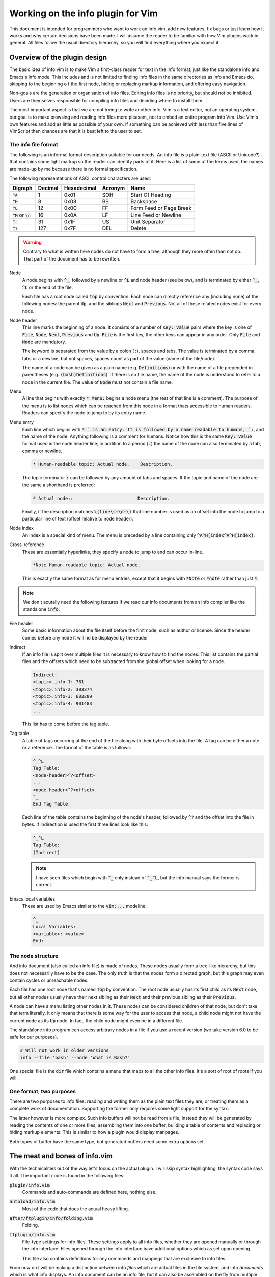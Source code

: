 .. default-role:: code

####################################
 Working on the info plugin for Vim
####################################

This document is intended for programmers who want to work on info.vim, add new
features,  fix bugs or just  learn how it works and why  certain decisions have
been made. I will assume the reader to be familiar with how Vim plugins work in
general.  All files  follow the  usual directory  hierarchy,  so you  will find
everything where you expect it.


Overview of the plugin design
#############################

The basic idea of info.vim is to make  Vim a first-class reader for text in the
Info format, just like the standalone info and Emacs's info mode. This includes
and is not limited  to finding info  files in the same  directories as info and
Emacs do,  skipping to the  beginning o f the first node,  hiding or  replacing
markup information, and offering easy navigation.

Non-goals are the generation or organisation of info files.  Editing info files
is no priority,  but should not be inhibited.  Users are themselves responsible
for compiling info files and deciding where to install them.

The most important aspect is that we are not trying to write another info.  Vim
is a text editor,  not an  operating system,  our goal is to make  browsing and
reading info files more pleasant, not to embed an entire program into Vim.  Use
Vim's own features and add as little as possible of your own.  If something can
be achieved with less than five  lines of VimScript then chances are that it is
best left to the user to set.


The info file format
====================

The following is an informal format description suitable for our needs. An info
file is a plain-text  file (ASCII or Unicode?) that  contains some light markup
so the reader can  identify parts of it.  Here is a  list of some of  the terms
used, the names are made-up by me because there is no formal specification.

The following representations of ASCII control characters are used:

============  =======  ===========  =======  ==================================
Digraph       Decimal  Hexadecimal  Acronym  Name
============  =======  ===========  =======  ==================================
`^A`                1         0x01      SOH  Start Of Heading
`^H`                8         0x08       BS  Backspace
`^L`               12         0x0C       FF  Form Feed or Page Break
`^M` or `\n`       16         0x0A       LF  Line Feed or Newline
`^_`               31         0x1F       US  Unit Separator
`^?`              127         0x7F      DEL  Delete
============  =======  ===========  =======  ==================================

.. warning::

   Contrary to what is written here nodes do not have to form a tree,  although
   they more often than not do. That part of the document has to be rewritten.


Node
   A node begins with `^_`,  followed by a newline or `^L` and node header (see
   below), and is terminated by either `^_`, `^L` or the end of the file.

   Each file has a root node called `Top` by convention. Each node can directly
   reference any (including none) of the following nodes:  the parent `Up`, and
   the siblings `Next` and `Previous`. Not all of these related nodes exist for
   every node.

Node header
   This line marks  the beginning of a node.  It consists of a  number of `Key:
   Value` pairs where the key is one of `File`,  `Node`, `Next`, `Previous` and
   `Up`. `File` is the first key, the other keys can appear in any order.  Only
   `File` and `Node` are mandatory.

   The keyword is  separated from the value by a colon (`:`),  spaces and tabs.
   The value  is terminated  by a comma,  tabs or  a newline,  but not  spaces,
   spaces count as part of the value (name of the file/node).

   The name of a node can be given as a plain name (e.g. `Definitions`) or with
   the name of a file  prepended in parentheses (e.g. `(bash)Definitions`).  If
   there is no file name, the name of the node is understood to refer to a node
   in the current file. The value of `Node` must not contain a file name.

Menu
   A line that  begins with exactly  `* Menu:` begins a node menu  (the rest of
   that line is a comment).  The purpose of the menu is to list nodes which can
   be reached  from this  node in a  format thats accessible  to human readers.
   Readers can specify the node to jump to by its entry name.

Menu entry
   Each line  which begins  with `* ` is  an entry.  It is  followed by  a name
   readable to humans, `:`,  and the name of the node.  Anything following is a
   comment for humans.  Notice how this is the same `Key: Value` format used in
   the node header line; in addition to a period (`.`) the name of the node can
   also terminated by a tab, comma or newline.

   .. code-block::

      * Human-readable topic: Actual node.    Description.

   The topic terminator  `:` can be followed  by any amount of tabs and spaces.
   If the topic and name of the node are the same a shorthand is preferred:

   .. code-block::

      * Actual node::                        Description.

   Finally,  if the  description matches  `\(line\s+\d+\)` that  line number is
   used as an offset into the node to jump to a particular line of text (offset
   relative to node header).

Node index
   An  index  is a  special  kind  of menu.  The  menu  is preceded  by a  line
   containing only  `^A^H[index^A^H[index]`.

Cross-reference
   These are  essentially hyperlinks,  they specify a  node to jump  to and can
   occur in-line.

   .. code-block::

      *Note Human-readable topic: Actual node.

   This is exactly the  same format as for menu entries,  except that it begins
   with `*Note` or `*note` rather than just `*`.

.. note::

   We don't acutally need the following  features if we read our info documents
   from an info compiler like the standalone `info`.

File header
   Some basic information about  the file itself before the first node, such as
   author or license.  Since the header  comes before  any node  it will  no be
   displayed by the reader

Indirect
   If an info file is split over multiple  files it is necessary to know how to
   find the nodes.  This list contains the partial  files and the offsets which
   need to be subtracted from the global offset when looking for a node.

   .. code-block::

      Indirect:
      <topic>.info-1: 781
      <topic>.info-2: 303374
      <topic>.info-3: 603289
      <topic>.info-4: 901483
      ...

   This list has to come before the tag table.

Tag table
   A table  of tags  occurring at  the end  of the  file along  with their byte
   offsets into the file. A tag can be either a note or a reference. The format
   of the table is as follows:

   .. code-block::

      ^_^L
      Tag Table:
      <node-header>^?<offset>
      ...
      <node-header>^?<offset>
      ^_
      End Tag Table

   Each line of the table contains the beginning of the node's header, followed
   by `^?` and  the offset into  the file in bytes.  If indirection is used the
   first three lines look like this:

   .. code-block::

      ^_^L
      Tag Table:
      (Indirect)

   .. note::

      I have seen files which  begin with `^_` only instead of `^_^L`,  but the
      info manual says the former is correct.

Emacs local variables
   These are used by Emacs similar to the `vim:...` modeline.

   .. code-block::

      ^_
      Local Variables:
      <variable>: <value>
      End:


The node structure
==================

And info document  (also called an  info file)  is made  of nodes.  These nodes
usually form a  tree-like hierarchy,  but this does  not necessarily have to be
the case.  The only truth  is that the  nodes form a  directed graph,  but this
graph may even contain cycles or unreachable nodes.

Each file has  one root node  that's named  `Top` by convention.  The root node
usually has  its first child  as its `Next` node,  but all  other nodes usually
have their next  sibling as their  `Next` and  their previous  sibling as their
`Previous`.

A node can have a menu listing other nodes in it. These nodes can be considered
children of that node,  but don't take that term literally.  It only means that
there is some way for the user to access that node, a child node might not have
the current node as its `Up` node.  In fact,  the child node might even be in a
different file.

The standalone info program  can access arbitrary nodes  in a file if you use a
recent version (we take version 6.0 to be safe for our purposes).

.. code-block:: sh

   # Will not work in older versions
   info --file 'bash' --node 'What is Bash?'

One special file is the  `dir` file which contains  a menu that maps to all the
other info files. It's a sort of root of roots if you will.


One format, two purposes
========================

There are  two purposes to  info files:  reading and writing  them as the plain
text files  they are,  or treating  them as  a complete work  of documentation.
Supporting the former only requires some light support for the syntax.

The latter however is more complex.  Such info buffers  will not be read from a
file,  instead they will be  generated by reading  the contents  of one or more
files,  assembling  them  into one  buffer,  building a  table of  contents and
replacing or  hiding markup elements.  This is  similar to  how a  plugin would
display manpages.

Both types of buffer have the same type,  but generated buffers need some extra
options set.


The meat and bones of info.vim
##############################

With the technicalities out of the way let's focus on the actual plugin. I will
skip syntax highlighting,  the syntax code  says it all.  The important code is
found in the following files:

`plugin/info.vim`
   Commands and auto-commands are defined here, nothing else.

`autoload/info.vim`
   Most of the code that does the actual heavy lifting.

`after/ftplugin/info/folding.vim`
   Folding.

`ftplugin/info.vim`
   File-type settings for info files.  These settings apply to  all info files,
   whether they are opened manually or through the info interface. Files opened
   through the  info  interface  have  additional  options which  as  set  upon
   opening.

   This file also contains  definitions for any commands  and mappings that are
   exclusive to info files.

From now  on I  will be  making a  distinction between  info *files*  which are
actual files  in the  file system,  and info  *documents*  which  is what  info
displays. An info document can be an info file, but it can also be assembled on
the fly from multiple files.


The info URI
============

We can describe a position inside the node system using a URI scheme:

.. code-block::

   info://file/node#line

The name of  the scheme is `info`,  the host is  the name of the document,  the
path is  the node  and the  fragment is  the line  number.  To access the `dir`
document omit the host and path, to access the root node of a document omit the
path. Here are some examples:

.. code-block::

   # Directory node
   info://

   # Manual for the Bourne Again Shell
   info://bash/

   # Section 1.1 of the Bourne Again Shell manual
   info://bash/what%20is%20bash%3f/

   # Line 3 of section 1.1 of the Bourne Again Shell manual
   info://bash/what%20is%20bash%3f#3

We have to  percent-encode the  spaces (`%20`)  and the question  mark (`%3f`).
Slashes at the end o f the host or path are  optional if there is no successive
element.


Reading an info document
========================

We will  not be  assembling the  info  document  out of  the individual  files.
Instead we read the  output from the `info`  command-line tool into the buffer.
There are two ways to open an info document: by passing its name to the `:Info`
command and by editing a buffer with a URI that begins with `info://<topic>`.

When using the `:Info` a window is chosen based on some rules and a buffer with
a generated URI is edited.  From that point on the  flow of control is the same
as opening an info document by URI. Here is a simplified code draft:

.. code-block:: vim

   function! info#info(topic)
       let uri = 'info://' . a.topic
       " This line files an autocommand
       execute 'split' l:uri
   endfunction

   function! info#read_doc(uri)
      let topic = substitute(matchstr(a:uri, 'info://\zs.*'), '\v\/$', '', '')
      call read_topic(l:topic)
   endfunction

Once we have a new  buffer and a topic it's just  a matter of setting the extra
options for  documents  and  reading in  the output  of `info`.  Make  sure  to
write-lock the buffer only after the document has been written.


Processing menus
================

Menus are straight-forward,  but ugly to work with.  Since a menu is not always
needed we  are going  to make  it lazy  by generating  the menu  list only when
necessary. Internally a menu is a list of entries in the same order they appear
in the document.

Each entry  is a  dictionary with  keys `Description`  (human-readable  title),
`File` and `Node`. This structure can be used for all references, not just menu
entries.  References  can  be encoded  in two  forms as  discussed above,  so a
decoding function has to recognise and handle both.

Refer to the source code for details,  parsing a menu is very straight-forward.
The only difficulty is that  we don't have any way  of knowing when the menu is
terminated, so we have to read the entire rest of the node.

The menu is used  for jumping to entries,  finding entries and for building the
location list.
